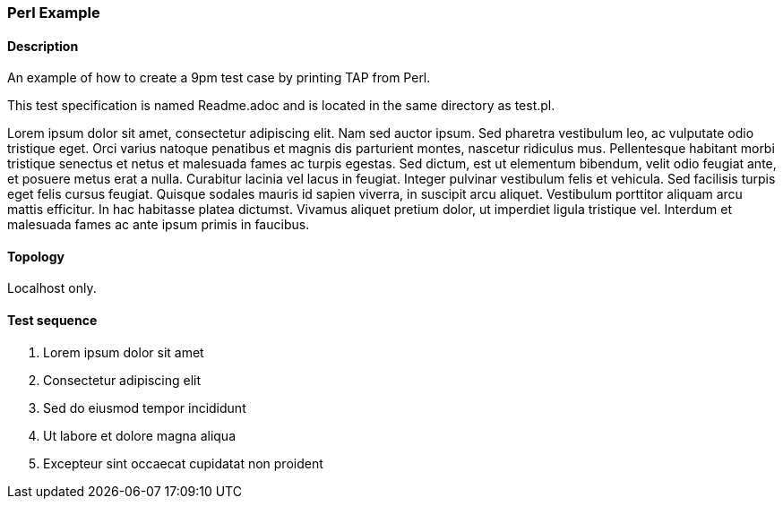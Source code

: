 === Perl Example
==== Description
An example of how to create a 9pm test case by printing TAP from Perl.

This test specification is named Readme.adoc and is located in the same directory as test.pl.

Lorem ipsum dolor sit amet, consectetur adipiscing elit. Nam sed auctor ipsum. Sed pharetra vestibulum leo, ac vulputate odio tristique eget. Orci varius natoque penatibus et magnis dis parturient montes, nascetur ridiculus mus. Pellentesque habitant morbi tristique senectus et netus et malesuada fames ac turpis egestas. Sed dictum, est ut elementum bibendum, velit odio feugiat ante, et posuere metus erat a nulla. Curabitur lacinia vel lacus in feugiat. Integer pulvinar vestibulum felis et vehicula. Sed facilisis turpis eget felis cursus feugiat. Quisque sodales mauris id sapien viverra, in suscipit arcu aliquet. Vestibulum porttitor aliquam arcu mattis efficitur. In hac habitasse platea dictumst. Vivamus aliquet pretium dolor, ut imperdiet ligula tristique vel. Interdum et malesuada fames ac ante ipsum primis in faucibus. 

==== Topology
Localhost only.

==== Test sequence
. Lorem ipsum dolor sit amet
. Consectetur adipiscing elit
. Sed do eiusmod tempor incididunt
. Ut labore et dolore magna aliqua
. Excepteur sint occaecat cupidatat non proident
